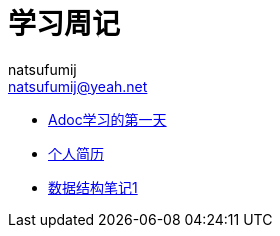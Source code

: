 = 学习周记
natsufumij <natsufumij@yeah.net>

* link:./adoc/adoc1[Adoc学习的第一天]
* link:./self/self-resume[个人简历]
* link:./base/datastruct[数据结构笔记1]